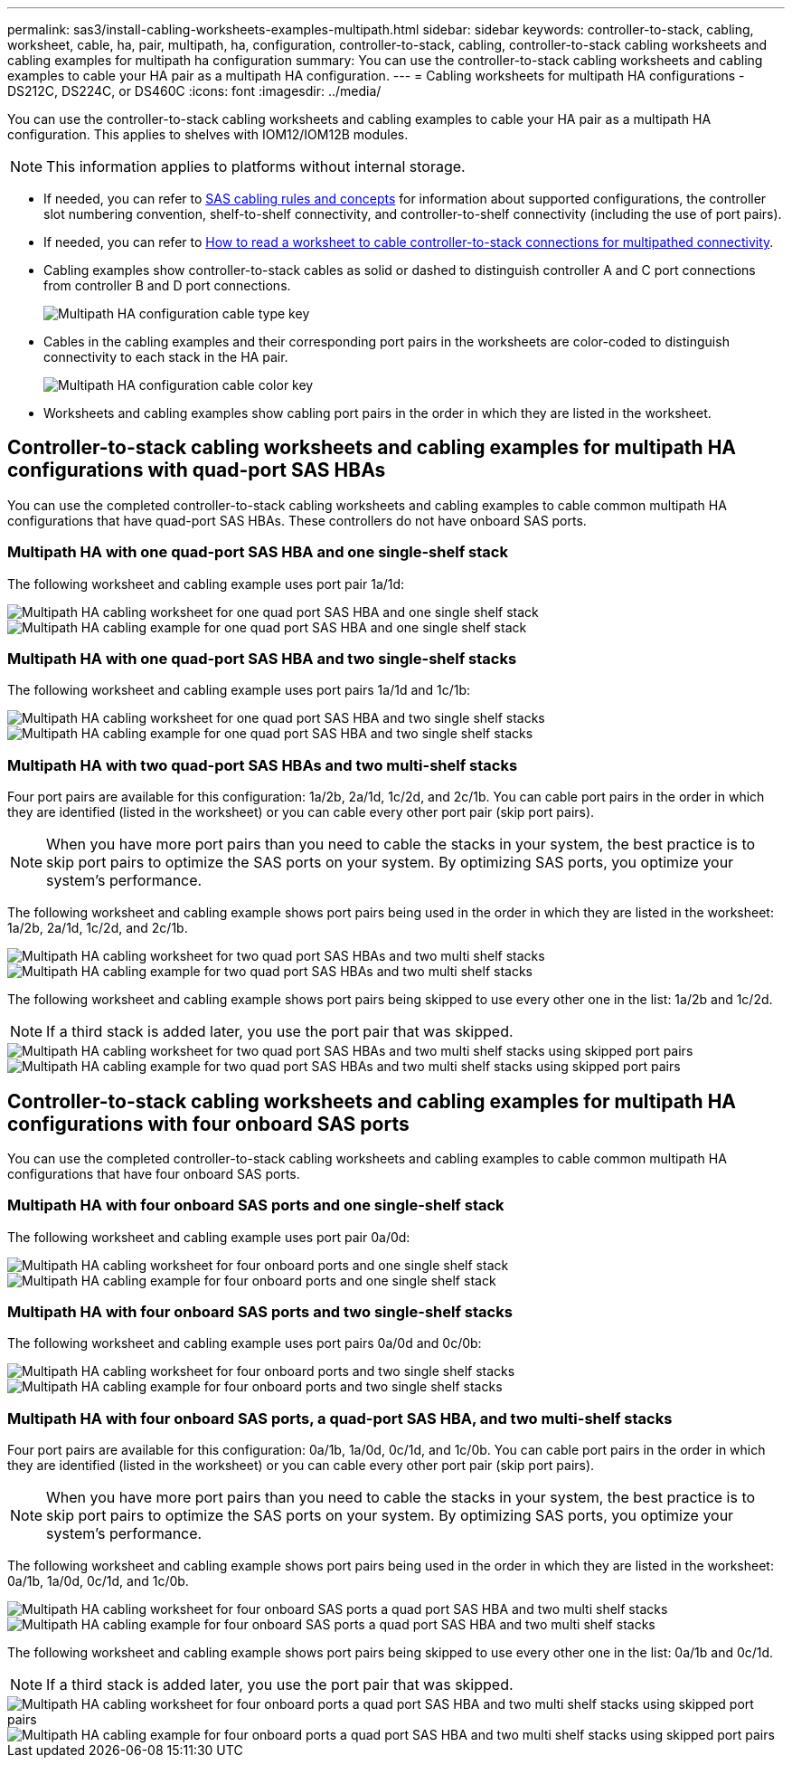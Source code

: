 ---
permalink: sas3/install-cabling-worksheets-examples-multipath.html
sidebar: sidebar
keywords: controller-to-stack, cabling, worksheet, cable, ha, pair, multipath, ha, configuration, controller-to-stack, cabling, controller-to-stack cabling worksheets and cabling examples for multipath ha configuration
summary: You can use the controller-to-stack cabling worksheets and cabling examples to cable your HA pair as a multipath HA configuration.
---
= Cabling worksheets for multipath HA configurations - DS212C, DS224C, or DS460C
:icons: font
:imagesdir: ../media/

[.lead]
You can use the controller-to-stack cabling worksheets and cabling examples to cable your HA pair as a multipath HA configuration. This applies to shelves with IOM12/IOM12B modules.

NOTE: This information applies to platforms without internal storage.

* If needed, you can refer to link:install-cabling-rules.html[SAS cabling rules and concepts] for information about supported configurations, the controller slot numbering convention, shelf-to-shelf connectivity, and controller-to-shelf connectivity (including the use of port pairs).
* If needed, you can refer to link:install-cabling-worksheets-how-to-read-multipath.html[How to read a worksheet to cable controller-to-stack connections for multipathed connectivity].
* Cabling examples show controller-to-stack cables as solid or dashed to distinguish controller A and C port connections from controller B and D port connections.
+
image::../media/drw_controller_to_stack_cable_type_key.gif[Multipath HA configuration cable type key]

* Cables in the cabling examples and their corresponding port pairs in the worksheets are color-coded to distinguish connectivity to each stack in the HA pair.
+
image::../media/drw_controller_to_stack_cable_color_key_non2600_4stackcolors.gif[Multipath HA configuration cable color key]

* Worksheets and cabling examples show cabling port pairs in the order in which they are listed in the worksheet.

== Controller-to-stack cabling worksheets and cabling examples for multipath HA configurations with quad-port SAS HBAs

You can use the completed controller-to-stack cabling worksheets and cabling examples to cable common multipath HA configurations that have quad-port SAS HBAs. These controllers do not have onboard SAS ports.

=== Multipath HA with one quad-port SAS HBA and one single-shelf stack

The following worksheet and cabling example uses port pair 1a/1d:

image::../media/drw_worksheet_mpha_slot_1_one_4porthba_one_singleshelf_stack.gif[Multipath HA cabling worksheet for one quad port SAS HBA and one single shelf stack]

image::../media/drw_mpha_slot_1_one_4porthba_one_singleshelf_stack.gif[Multipath HA cabling example for one quad port SAS HBA and one single shelf stack]

=== Multipath HA with one quad-port SAS HBA and two single-shelf stacks

The following worksheet and cabling example uses port pairs 1a/1d and 1c/1b:

image::../media/drw_worksheet_mpha_slot_1_one_4porthba_two_singleshelf_stacks.gif[Multipath HA cabling worksheet for one quad port SAS HBA and two single shelf stacks]

image::../media/drw_mpha_slot_1_one_4porthba_two_singleshelf_stacks.gif[Multipath HA cabling example for one quad port SAS HBA and two single shelf stacks]

=== Multipath HA with two quad-port SAS HBAs and two multi-shelf stacks

Four port pairs are available for this configuration: 1a/2b, 2a/1d, 1c/2d, and 2c/1b. You can cable port pairs in the order in which they are identified (listed in the worksheet) or you can cable every other port pair (skip port pairs).

NOTE: When you have more port pairs than you need to cable the stacks in your system, the best practice is to skip port pairs to optimize the SAS ports on your system. By optimizing SAS ports, you optimize your system's performance.

The following worksheet and cabling example shows port pairs being used in the order in which they are listed in the worksheet: 1a/2b, 2a/1d, 1c/2d, and 2c/1b.

image::../media/drw_worksheet_mpha_slots_1_and_2_two_4porthbas_two_stacks.gif[Multipath HA cabling worksheet for two quad port SAS HBAs and two multi shelf stacks]

image::../media/drw_mpha_slots_1_and_2_4porthbas_4_stacks.gif[Multipath HA cabling example for two quad port SAS HBAs and two multi shelf stacks]

The following worksheet and cabling example shows port pairs being skipped to use every other one in the list: 1a/2b and 1c/2d.

NOTE: If a third stack is added later, you use the port pair that was skipped.

image::../media/drw_worksheet_mpha_slots_1_and_2_two_4porthbas_two_stacks_skipped.gif[Multipath HA cabling worksheet for two quad port SAS HBAs and two multi shelf stacks using skipped port pairs]

image::../media/drw_mpha_slots_1_and_2_two_4porthbas_two_stacks_skipped.gif[Multipath HA cabling example for two quad port SAS HBAs and two multi shelf stacks using skipped port pairs]

== Controller-to-stack cabling worksheets and cabling examples for multipath HA configurations with four onboard SAS ports

You can use the completed controller-to-stack cabling worksheets and cabling examples to cable common multipath HA configurations that have four onboard SAS ports.

=== Multipath HA with four onboard SAS ports and one single-shelf stack

The following worksheet and cabling example uses port pair 0a/0d:

image::../media/drw_worksheet_mpha_slot_0_4ports_one_singleshelf_stack.gif[Multipath HA cabling worksheet for four onboard ports and one single shelf stack]

image::../media/drw_mpha_slot_0_4ports_one_singleshelf_stack.gif[Multipath HA cabling example for four onboard ports and one single shelf stack]

=== Multipath HA with four onboard SAS ports and two single-shelf stacks

The following worksheet and cabling example uses port pairs 0a/0d and 0c/0b:

image::../media/drw_worksheet_mpha_slot_0_4ports_two_singleshelf_stacks.gif[Multipath HA cabling worksheet for four onboard ports and two single shelf stacks]

image::../media/drw_mpha_slot_0_4ports_two_singleshelf_stacks.gif[Multipath HA cabling example for four onboard ports and two single shelf stacks]

=== Multipath HA with four onboard SAS ports, a quad-port SAS HBA, and two multi-shelf stacks

Four port pairs are available for this configuration: 0a/1b, 1a/0d, 0c/1d, and 1c/0b. You can cable port pairs in the order in which they are identified (listed in the worksheet) or you can cable every other port pair (skip port pairs).

NOTE: When you have more port pairs than you need to cable the stacks in your system, the best practice is to skip port pairs to optimize the SAS ports on your system. By optimizing SAS ports, you optimize your system's performance.

The following worksheet and cabling example shows port pairs being used in the order in which they are listed in the worksheet: 0a/1b, 1a/0d, 0c/1d, and 1c/0b.

image::../media/drw_worksheet_mpha_slots_0_and_1_8ports_4stacks.gif[Multipath HA cabling worksheet for four onboard SAS ports a quad port SAS HBA and two multi shelf stacks]

image::../media/drw_mpha_slots_0_and_1_8ports_4_stacks.gif[Multipath HA cabling example for four onboard SAS ports a quad port SAS HBA and two multi shelf stacks]

The following worksheet and cabling example shows port pairs being skipped to use every other one in the list: 0a/1b and 0c/1d.

NOTE: If a third stack is added later, you use the port pair that was skipped.

image::../media/drw_worksheet_mpha_slots_0_and_1_8ports_two_stacks_skipped.gif[Multipath HA cabling worksheet for four onboard ports a quad port SAS HBA and two multi shelf stacks using skipped port pairs]

image::../media/drw_mpha_slots_0_and_1_8ports_two_stacks_skipped.gif[Multipath HA cabling example for four onboard ports a quad port SAS HBA and two multi shelf stacks using skipped port pairs]
